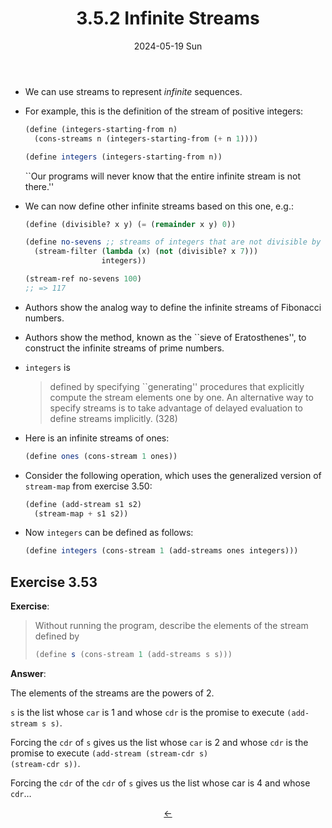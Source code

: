 #+options: html-link-use-abs-url:nil html-postamble:t
#+options: html-preamble:t html-scripts:nil html-style:t
#+options: html5-fancy:nil tex:t toc:nil num:nil
#+html_doctype: xhtml-strict
#+html_container: div
#+html_content_class: content
#+description:
#+keywords:
#+html_link_home:
#+html_link_up:
#+html_mathjax:
#+html_equation_reference_format: \eqref{%s}
#+html_head: <link rel="stylesheet" type="text/css" href="./style.css"/>
#+html_head_extra:
#+title: 3.5.2 Infinite Streams
#+subtitle: 2024-05-19 Sun
#+infojs_opt:
#+creator: <a href="https://www.gnu.org/software/emacs/">Emacs</a> 29.3.50 (<a href="https://orgmode.org">Org</a> mode 9.6.15)

- We can use streams to represent /infinite/ sequences.

- For example, this is the definition of the stream of positive
  integers:
  #+begin_src scheme
    (define (integers-starting-from n)
      (cons-streams n (integers-starting-from (+ n 1))))

    (define integers (integers-starting-from n))
  #+end_src

  ``Our programs will never know that the entire infinite stream is
  not there.''

- We can now define other infinite streams based on this one, e.g.:
  #+begin_src scheme
    (define (divisible? x y) (= (remainder x y) 0))

    (define no-sevens ;; streams of integers that are not divisible by 7
      (stream-filter (lambda (x) (not (divisible? x 7)))
                     integers))

    (stream-ref no-sevens 100)
    ;; => 117
  #+end_src

- Authors show the analog way to define the infinite streams of
  Fibonacci numbers.

- Authors show the method, known as the ``sieve of Eratosthenes'', to
  construct the infinite streams of prime numbers.

- ~integers~ is
  #+begin_quote
  defined by specifying ``generating'' procedures that explicitly
  compute the stream elements one by one. An alternative way to
  specify streams is to take advantage of delayed evaluation to define
  streams implicitly. (328)
  #+end_quote

- Here is an infinite streams of ones:
  #+begin_src scheme
    (define ones (cons-stream 1 ones))
  #+end_src

- Consider the following operation, which uses the generalized version
  of ~stream-map~ from exercise 3.50:
  #+begin_src scheme
    (define (add-stream s1 s2)
      (stream-map + s1 s2))
  #+end_src

- Now ~integers~ can be defined as follows:
  #+begin_src scheme
    (define integers (cons-stream 1 (add-streams ones integers)))
  #+end_src

** Exercise 3.53
*Exercise*:

#+begin_quote
Without running the program, describe the elements of the stream
defined by

#+begin_src scheme
  (define s (cons-stream 1 (add-streams s s)))
#+end_src
#+end_quote

*Answer*:

The elements of the streams are the powers of 2.

~s~ is the list whose ~car~ is 1 and whose ~cdr~ is the promise to
execute ~(add-stream s s)~.

Forcing the ~cdr~ of ~s~ gives us the list whose ~car~ is 2 and whose
~cdr~ is the promise to execute ~(add-stream (stream-cdr s)
(stream-cdr s))~.

Forcing the ~cdr~ of the ~cdr~ of ~s~ gives us the list whose car is 4
and whose ~cdr~...

#+begin_export html
<div style="text-align: center;">
<a href="./posts.html">←</a>
</div>
#+end_export
